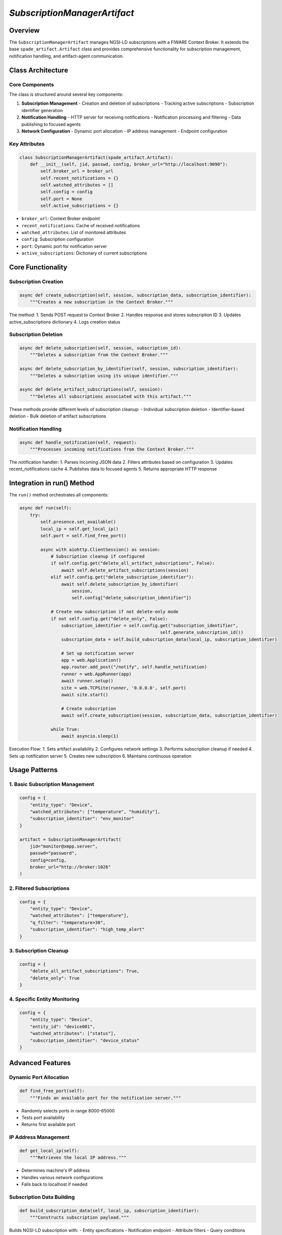 `SubscriptionManagerArtifact`
===============================

Overview
--------
The ``SubscriptionManagerArtifact`` manages NGSI-LD subscriptions with a FIWARE Context Broker. It extends the base ``spade_artifact.Artifact`` class and provides comprehensive functionality for subscription management, notification handling, and artifact-agent communication.

Class Architecture
----------------

Core Components
^^^^^^^^^^^^^
The class is structured around several key components:

1. **Subscription Management**
   - Creation and deletion of subscriptions
   - Tracking active subscriptions
   - Subscription identifier generation

2. **Notification Handling**
   - HTTP server for receiving notifications
   - Notification processing and filtering
   - Data publishing to focused agents

3. **Network Configuration**
   - Dynamic port allocation
   - IP address management
   - Endpoint configuration

Key Attributes
^^^^^^^^^^^^
.. code-block:: python

    class SubscriptionManagerArtifact(spade_artifact.Artifact):
        def __init__(self, jid, passwd, config, broker_url="http://localhost:9090"):
            self.broker_url = broker_url
            self.recent_notifications = {}
            self.watched_attributes = []
            self.config = config
            self.port = None
            self.active_subscriptions = {}

- ``broker_url``: Context Broker endpoint
- ``recent_notifications``: Cache of received notifications
- ``watched_attributes``: List of monitored attributes
- ``config``: Subscription configuration
- ``port``: Dynamic port for notification server
- ``active_subscriptions``: Dictionary of current subscriptions

Core Functionality
----------------

Subscription Creation
^^^^^^^^^^^^^^^^^^
.. code-block:: python

    async def create_subscription(self, session, subscription_data, subscription_identifier):
        """Creates a new subscription in the Context Broker."""

The method:
1. Sends POST request to Context Broker
2. Handles response and stores subscription ID
3. Updates active_subscriptions dictionary
4. Logs creation status

Subscription Deletion
^^^^^^^^^^^^^^^^^^
.. code-block:: python

    async def delete_subscription(self, session, subscription_id):
        """Deletes a subscription from the Context Broker."""

    async def delete_subscription_by_identifier(self, session, subscription_identifier):
        """Deletes a subscription using its unique identifier."""

    async def delete_artifact_subscriptions(self, session):
        """Deletes all subscriptions associated with this artifact."""

These methods provide different levels of subscription cleanup:
- Individual subscription deletion
- Identifier-based deletion
- Bulk deletion of artifact subscriptions

Notification Handling
^^^^^^^^^^^^^^^^^^^
.. code-block:: python

    async def handle_notification(self, request):
        """Processes incoming notifications from the Context Broker."""

The notification handler:
1. Parses incoming JSON data
2. Filters attributes based on configuration
3. Updates recent_notifications cache
4. Publishes data to focused agents
5. Returns appropriate HTTP response

Integration in run() Method
-------------------------

The ``run()`` method orchestrates all components:

.. code-block:: python

    async def run(self):
        try:
            self.presence.set_available()
            local_ip = self.get_local_ip()
            self.port = self.find_free_port()

            async with aiohttp.ClientSession() as session:
                # Subscription cleanup if configured
                if self.config.get("delete_all_artifact_subscriptions", False):
                    await self.delete_artifact_subscriptions(session)
                elif self.config.get("delete_subscription_identifier"):
                    await self.delete_subscription_by_identifier(
                        session,
                        self.config["delete_subscription_identifier"])

                # Create new subscription if not delete-only mode
                if not self.config.get("delete_only", False):
                    subscription_identifier = self.config.get("subscription_identifier",
                                                          self.generate_subscription_id())
                    subscription_data = self.build_subscription_data(local_ip, subscription_identifier)

                    # Set up notification server
                    app = web.Application()
                    app.router.add_post("/notify", self.handle_notification)
                    runner = web.AppRunner(app)
                    await runner.setup()
                    site = web.TCPSite(runner, '0.0.0.0', self.port)
                    await site.start()

                    # Create subscription
                    await self.create_subscription(session, subscription_data, subscription_identifier)

                while True:
                    await asyncio.sleep(1)

Execution Flow:
1. Sets artifact availability
2. Configures network settings
3. Performs subscription cleanup if needed
4. Sets up notification server
5. Creates new subscription
6. Maintains continuous operation

Usage Patterns
-------------

1. Basic Subscription Management
^^^^^^^^^^^^^^^^^^^^^^^^^^^^^
.. code-block:: python

    config = {
        "entity_type": "Device",
        "watched_attributes": ["temperature", "humidity"],
        "subscription_identifier": "env_monitor"
    }

    artifact = SubscriptionManagerArtifact(
        jid="monitor@xmpp.server",
        passwd="password",
        config=config,
        broker_url="http://broker:1026"
    )

2. Filtered Subscriptions
^^^^^^^^^^^^^^^^^^^^^^
.. code-block:: python

    config = {
        "entity_type": "Device",
        "watched_attributes": ["temperature"],
        "q_filter": "temperature>30",
        "subscription_identifier": "high_temp_alert"
    }

3. Subscription Cleanup
^^^^^^^^^^^^^^^^^^^^
.. code-block:: python

    config = {
        "delete_all_artifact_subscriptions": True,
        "delete_only": True
    }

4. Specific Entity Monitoring
^^^^^^^^^^^^^^^^^^^^^^^^^^
.. code-block:: python

    config = {
        "entity_type": "Device",
        "entity_id": "device001",
        "watched_attributes": ["status"],
        "subscription_identifier": "device_status"
    }

Advanced Features
---------------

Dynamic Port Allocation
^^^^^^^^^^^^^^^^^^^^
.. code-block:: python

    def find_free_port(self):
        """Finds an available port for the notification server."""

- Randomly selects ports in range 8000-65000
- Tests port availability
- Returns first available port

IP Address Management
^^^^^^^^^^^^^^^^^^
.. code-block:: python

    def get_local_ip(self):
        """Retrieves the local IP address."""

- Determines machine's IP address
- Handles various network configurations
- Falls back to localhost if needed

Subscription Data Building
^^^^^^^^^^^^^^^^^^^^^^^
.. code-block:: python

    def build_subscription_data(self, local_ip, subscription_identifier):
        """Constructs subscription payload."""

Builds NGSI-LD subscription with:
- Entity specifications
- Notification endpoint
- Attribute filters
- Query conditions


Integration Examples
------------------

1. **With SPADE Agent**
^^^^^^^^^^^^^^^^^^^^^
.. code-block:: python

    class MonitorAgent(Agent):
        async def setup(self):
            artifact = SubscriptionManagerArtifact(...)
            await artifact.start()
            await self.artifacts.focus(artifact.jid, self.handle_notification)

2. **Multiple Subscriptions**
^^^^^^^^^^^^^^^^^^^^^^^^^^
.. code-block:: python

    async def manage_subscriptions():
        artifact = SubscriptionManagerArtifact(...)
        configs = [config1, config2, config3]
        for config in configs:
            artifact.config = config
            await artifact.start()

3. **Custom Notification Processing**
^^^^^^^^^^^^^^^^^^^^^^^^^^^^^^^^^
.. code-block:: python

    class CustomSubscriptionManager(SubscriptionManagerArtifact):
        async def handle_notification(self, request):
            data = await request.json()
            # Custom processing
            await self.publish(processed_data)

Conclusion
---------
The ``SubscriptionManagerArtifact`` provides a robust foundation for managing NGSI-LD subscriptions in a FIWARE environment. Its modular design, comprehensive feature set, and flexible configuration options make it suitable for a wide range of application scenarios.